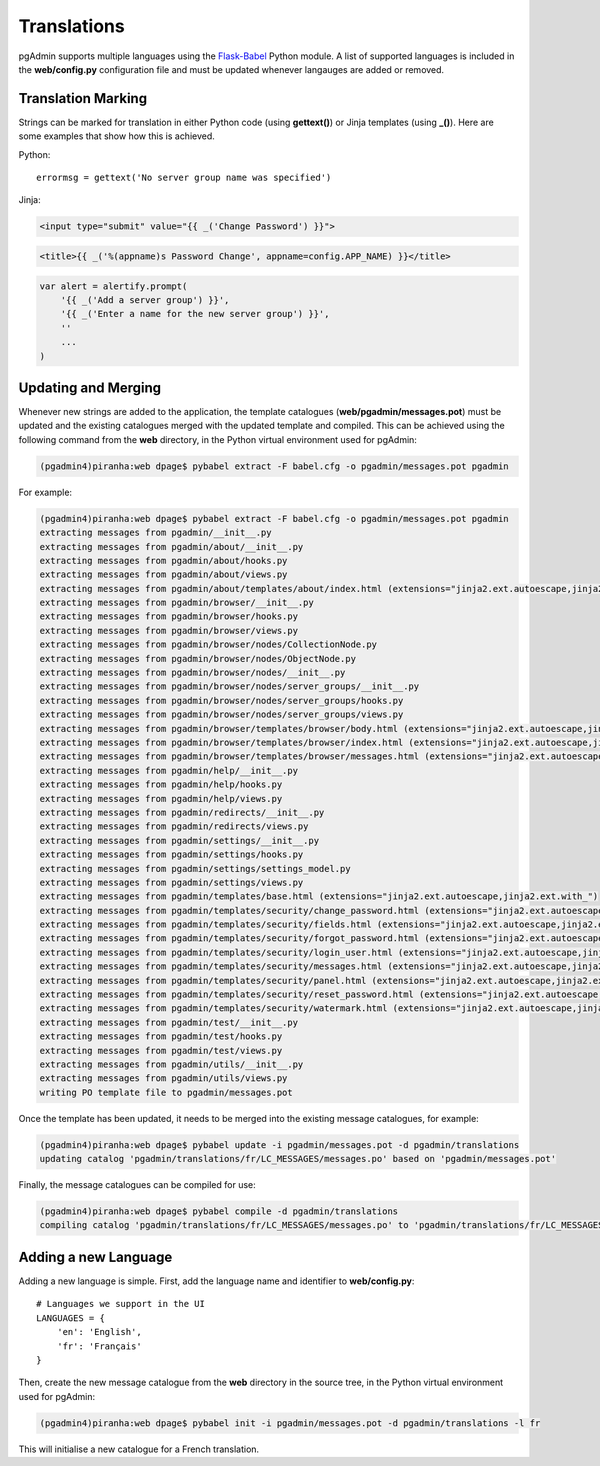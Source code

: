 Translations
============

pgAdmin supports multiple languages using the `Flask-Babel 
<https://pythonhosted.org/Flask-Babel/>`_ Python module. A list of supported 
languages is included in the **web/config.py** configuration file and must be 
updated whenever langauges are added or removed.

Translation Marking
-------------------

Strings can be marked for translation in either Python code (using **gettext()**)
or Jinja templates (using **_()**). Here are some examples that show how this 
is achieved.

Python::

    errormsg = gettext('No server group name was specified')
    
Jinja:

.. code-block:: html

    <input type="submit" value="{{ _('Change Password') }}">
    
.. code-block:: html

    <title>{{ _('%(appname)s Password Change', appname=config.APP_NAME) }}</title>
    
.. code-block:: javascript

    var alert = alertify.prompt(
        '{{ _('Add a server group') }}',
        '{{ _('Enter a name for the new server group') }}', 
        ''
        ...
    )
    
Updating and Merging
--------------------

Whenever new strings are added to the application, the template catalogues
(**web/pgadmin/messages.pot**) must be updated and the existing catalogues 
merged with the updated template and compiled. This can be achieved using the 
following command from the **web** directory, in the Python virtual environment 
used for pgAdmin:

.. code-block:: bash

    (pgadmin4)piranha:web dpage$ pybabel extract -F babel.cfg -o pgadmin/messages.pot pgadmin
    
For example:

.. code-block:: bash

    (pgadmin4)piranha:web dpage$ pybabel extract -F babel.cfg -o pgadmin/messages.pot pgadmin
    extracting messages from pgadmin/__init__.py
    extracting messages from pgadmin/about/__init__.py
    extracting messages from pgadmin/about/hooks.py
    extracting messages from pgadmin/about/views.py
    extracting messages from pgadmin/about/templates/about/index.html (extensions="jinja2.ext.autoescape,jinja2.ext.with_")
    extracting messages from pgadmin/browser/__init__.py
    extracting messages from pgadmin/browser/hooks.py
    extracting messages from pgadmin/browser/views.py
    extracting messages from pgadmin/browser/nodes/CollectionNode.py
    extracting messages from pgadmin/browser/nodes/ObjectNode.py
    extracting messages from pgadmin/browser/nodes/__init__.py
    extracting messages from pgadmin/browser/nodes/server_groups/__init__.py
    extracting messages from pgadmin/browser/nodes/server_groups/hooks.py
    extracting messages from pgadmin/browser/nodes/server_groups/views.py
    extracting messages from pgadmin/browser/templates/browser/body.html (extensions="jinja2.ext.autoescape,jinja2.ext.with_")
    extracting messages from pgadmin/browser/templates/browser/index.html (extensions="jinja2.ext.autoescape,jinja2.ext.with_")
    extracting messages from pgadmin/browser/templates/browser/messages.html (extensions="jinja2.ext.autoescape,jinja2.ext.with_")
    extracting messages from pgadmin/help/__init__.py
    extracting messages from pgadmin/help/hooks.py
    extracting messages from pgadmin/help/views.py
    extracting messages from pgadmin/redirects/__init__.py
    extracting messages from pgadmin/redirects/views.py
    extracting messages from pgadmin/settings/__init__.py
    extracting messages from pgadmin/settings/hooks.py
    extracting messages from pgadmin/settings/settings_model.py
    extracting messages from pgadmin/settings/views.py
    extracting messages from pgadmin/templates/base.html (extensions="jinja2.ext.autoescape,jinja2.ext.with_")
    extracting messages from pgadmin/templates/security/change_password.html (extensions="jinja2.ext.autoescape,jinja2.ext.with_")
    extracting messages from pgadmin/templates/security/fields.html (extensions="jinja2.ext.autoescape,jinja2.ext.with_")
    extracting messages from pgadmin/templates/security/forgot_password.html (extensions="jinja2.ext.autoescape,jinja2.ext.with_")
    extracting messages from pgadmin/templates/security/login_user.html (extensions="jinja2.ext.autoescape,jinja2.ext.with_")
    extracting messages from pgadmin/templates/security/messages.html (extensions="jinja2.ext.autoescape,jinja2.ext.with_")
    extracting messages from pgadmin/templates/security/panel.html (extensions="jinja2.ext.autoescape,jinja2.ext.with_")
    extracting messages from pgadmin/templates/security/reset_password.html (extensions="jinja2.ext.autoescape,jinja2.ext.with_")
    extracting messages from pgadmin/templates/security/watermark.html (extensions="jinja2.ext.autoescape,jinja2.ext.with_")
    extracting messages from pgadmin/test/__init__.py
    extracting messages from pgadmin/test/hooks.py
    extracting messages from pgadmin/test/views.py
    extracting messages from pgadmin/utils/__init__.py
    extracting messages from pgadmin/utils/views.py
    writing PO template file to pgadmin/messages.pot

Once the template has been updated, it needs to be merged into the existing 
message catalogues, for example:

.. code-block:: bash

    (pgadmin4)piranha:web dpage$ pybabel update -i pgadmin/messages.pot -d pgadmin/translations
    updating catalog 'pgadmin/translations/fr/LC_MESSAGES/messages.po' based on 'pgadmin/messages.pot'

Finally, the message catalogues can be compiled for use:

.. code-block:: bash

    (pgadmin4)piranha:web dpage$ pybabel compile -d pgadmin/translations
    compiling catalog 'pgadmin/translations/fr/LC_MESSAGES/messages.po' to 'pgadmin/translations/fr/LC_MESSAGES/messages.mo'

Adding a new Language
---------------------

Adding a new language is simple. First, add the language name and identifier to
**web/config.py**::

    # Languages we support in the UI
    LANGUAGES = {
        'en': 'English',
        'fr': 'Français'
    }

Then, create the new message catalogue from the **web** directory in the source 
tree, in the Python virtual environment used for pgAdmin:

.. code-block:: bash

    (pgadmin4)piranha:web dpage$ pybabel init -i pgadmin/messages.pot -d pgadmin/translations -l fr
    
This will initialise a new catalogue for a French translation.

